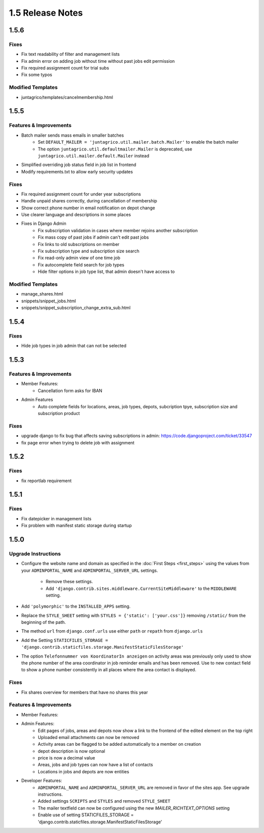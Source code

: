 1.5 Release Notes
=============

1.5.6
-----

Fixes
^^^^^
* Fix text readability of filter and management lists
* Fix admin error on adding job without time without past jobs edit permission
* Fix required assignment count for trial subs
* Fix some typos

Modified Templates
^^^^^^^^^^^^^^^^^^
* juntagrico/templates/cancelmembership.html

1.5.5
-----

Features & Improvements
^^^^^^^^^^^^^^^^^^^^^^^
* Batch mailer sends mass emails in smaller batches
   * Set ``DEFAULT_MAILER = 'juntagrico.util.mailer.batch.Mailer'`` to enable the batch mailer
   * The option ``juntagrico.util.defaultmailer.Mailer`` is deprecated, use ``juntagrico.util.mailer.default.Mailer`` instead
* Simplified overriding job status field in job list in frontend
* Modify requirements.txt to allow early security updates

Fixes
^^^^^
* Fix required assignment count for under year subscriptions
* Handle unpaid shares correctly, during cancellation of membership
* Show correct phone number in email notification on depot change
* Use clearer language and descriptions in some places
* Fixes in Django Admin
    * Fix subscription validation in cases where member rejoins another subscription
    * Fix mass copy of past jobs if admin can't edit past jobs
    * Fix links to old subscriptions on member
    * Fix subscription type and subscription size search
    * Fix read-only admin view of one time job
    * Fix autocomplete field search for job types
    * Hide filter options in job type list, that admin doesn't have access to

Modified Templates
^^^^^^^^^^^^^^^^^^
* manage_shares.html
* snippets/snippet_jobs.html
* snippets/snippet_subscription_change_extra_sub.html

1.5.4
-----

Fixes
^^^^^
* Hide job types in job admin that can not be selected

1.5.3
-----

Features & Improvements
^^^^^^^^^^^^^^^^^^^^^^^
* Member Features:
    * Cancellation form asks for IBAN
* Admin Features
    * Auto complete fields for locations, areas, job types, depots, subcription tpye, subscription size and subscription product

Fixes
^^^^^
* upgrade django to fix bug that affects saving subscriptions in admin: https://code.djangoproject.com/ticket/33547
* fix page error when trying to delete job with assignment

1.5.2
-----

Fixes
^^^^^
* fix reportlab requirement

1.5.1
-----

Fixes
^^^^^
* Fix datepicker in management lists
* Fix problem with manifest static storage during startup

1.5.0
-----

Upgrade Instructions
^^^^^^^^^^^^^^^^^^^^
* Configure the website name and domain as specified in the :doc:`First Steps <first_steps>`
  using the values from your ``ADMINPORTAL_NAME`` and ``ADMINPORTAL_SERVER_URL`` settings.
    * Remove these settings.
    * Add ``'django.contrib.sites.middleware.CurrentSiteMiddleware'`` to the ``MIDDLEWARE`` setting.
* Add ``'polymorphic'`` to the ``INSTALLED_APPS`` setting.
* Replace the ``STYLE_SHEET`` setting with ``STYLES = {'static': ['your.css']}`` removing ``/static/`` from the beginning of the path.
* The method ``url`` from ``django.conf.urls`` use either ``path`` or ``repath`` from ``django.urls``
* Add the Setting ``STATICFILES_STORAGE = 'django.contrib.staticfiles.storage.ManifestStaticFilesStorage'``
* The option ``Telefonnummer von KoordinatorIn anzeigen`` on activity areas was previously only used to show the
  phone number of the area coordinator in job reminder emails and has been removed.
  Use to new contact field to show a phone number consistently in all places where the area contact is displayed.

Fixes
^^^^^
* Fix shares overview for members that have no shares this year

Features & Improvements
^^^^^^^^^^^^^^^^^^^^^^^
* Member Features:

* Admin Features:
    * Edit pages of jobs, areas and depots now show a link to the frontend of the edited element on the top right
    * Uploaded email attachments can now be removed
    * Activity areas can be flagged to be added automatically to a member on creation
    * depot description is now optional
    * price is now a decimal value
    * Areas, jobs and job types can now have a list of contacts
    * Locations in jobs and depots are now entities

* Developer Features:
    * ``ADMINPORTAL_NAME`` and ``ADMINPORTAL_SERVER_URL`` are removed in favor of the sites app. See upgrade instructions.
    * Added settings ``SCRIPTS`` and ``STYLES`` and removed ``STYLE_SHEET``
    * The mailer textfield can now be configured using the new `MAILER_RICHTEXT_OPTIONS` setting
    * Enable use of setting STATICFILES_STORAGE = 'django.contrib.staticfiles.storage.ManifestStaticFilesStorage'




